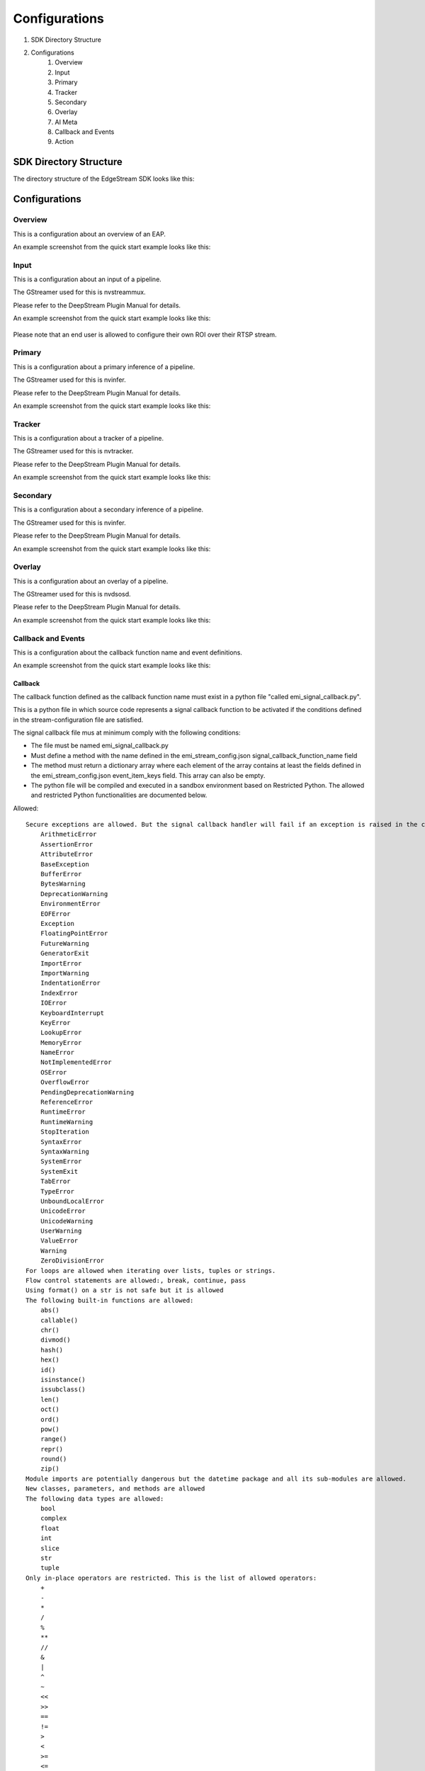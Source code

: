 Configurations
====================

#. SDK Directory Structure
#. Configurations
    #. Overview
    #. Input
    #. Primary
    #. Tracker
    #. Secondary
    #. Overlay
    #. AI Meta
    #. Callback and Events
    #. Action

============================================================
SDK Directory Structure
============================================================

The directory structure of the EdgeStream SDK looks like this:

    .. image:: images/configurations/sdk_directories.png
       :align: center

============================================================
Configurations
============================================================

----------------
Overview
----------------

This is a configuration about an overview of an EAP.

An example screenshot from the quick start example looks like this:

    .. image:: images/configurations/overview.png
       :align: center

----------------
Input
----------------

This is a configuration about an input of a pipeline.

The GStreamer used for this is nvstreammux.

Please refer to the DeepStream Plugin Manual for details.

An example screenshot from the quick start example looks like this:

    .. image:: images/configurations/input.png
       :align: center

Please note that an end user is allowed to configure their own ROI over their RTSP stream.

----------------
Primary
----------------

This is a configuration about a primary inference of a pipeline.

The GStreamer used for this is nvinfer.

Please refer to the DeepStream Plugin Manual for details.

An example screenshot from the quick start example looks like this:

    .. image:: images/configurations/primary.png
       :align: center

----------------
Tracker
----------------

This is a configuration about a tracker of a pipeline.

The GStreamer used for this is nvtracker.

Please refer to the DeepStream Plugin Manual for details.

An example screenshot from the quick start example looks like this:

    .. image:: images/configurations/tracker.png
       :align: center

----------------
Secondary
----------------

This is a configuration about a secondary inference of a pipeline.

The GStreamer used for this is nvinfer.

Please refer to the DeepStream Plugin Manual for details.

An example screenshot from the quick start example looks like this:

    .. image:: images/configurations/secondary.png
       :align: center

----------------
Overlay
----------------

This is a configuration about an overlay of a pipeline.

The GStreamer used for this is nvdsosd.

Please refer to the DeepStream Plugin Manual for details.

An example screenshot from the quick start example looks like this:

    .. image:: images/configurations/overlay.png
       :align: center

----------------------
Callback and Events
----------------------

This is a configuration about the callback function name and event definitions.

An example screenshot from the quick start example looks like this:

    .. image:: images/configurations/callback_and_events.png
       :align: center

^^^^^^^^^^^^^^^^^^^^^^^^^^^^
Callback
^^^^^^^^^^^^^^^^^^^^^^^^^^^^

The callback function defined as the callback function name must exist in a python file "called emi_signal_callback.py".

This is a python file in which source code represents a signal callback function to be activated if the conditions defined in the stream-configuration file are satisfied.

The signal callback file mus at minimum comply with the following conditions:

* The file must be named emi_signal_callback.py
* Must define a method with the name defined in the emi_stream_config.json signal_callback_function_name field
* The method must return a dictionary array where each element of the array contains at least the fields defined in the emi_stream_config.json event_item_keys field. This array can also be empty.
* The python file will be compiled and executed in a sandbox environment based on Restricted Python. The allowed and restricted Python functionalities are documented below.

Allowed::

    Secure exceptions are allowed. But the signal callback handler will fail if an exception is raised in the callback function. Here is a list of the allowed exceptions:
        ArithmeticError
        AssertionError
        AttributeError
        BaseException
        BufferError
        BytesWarning
        DeprecationWarning
        EnvironmentError
        EOFError
        Exception
        FloatingPointError
        FutureWarning
        GeneratorExit
        ImportError
        ImportWarning
        IndentationError
        IndexError
        IOError
        KeyboardInterrupt
        KeyError
        LookupError
        MemoryError
        NameError
        NotImplementedError
        OSError
        OverflowError
        PendingDeprecationWarning
        ReferenceError
        RuntimeError
        RuntimeWarning
        StopIteration
        SyntaxError
        SyntaxWarning
        SystemError
        SystemExit
        TabError
        TypeError
        UnboundLocalError
        UnicodeError
        UnicodeWarning
        UserWarning
        ValueError
        Warning
        ZeroDivisionError
    For loops are allowed when iterating over lists, tuples or strings.
    Flow control statements are allowed:, break, continue, pass
    Using format() on a str is not safe but it is allowed
    The following built-in functions are allowed:
        abs()
        callable()
        chr()
        divmod()
        hash()
        hex()
        id()
        isinstance()
        issubclass()
        len()
        oct()
        ord()
        pow()
        range()
        repr()
        round()
        zip()
    Module imports are potentially dangerous but the datetime package and all its sub-modules are allowed.
    New classes, parameters, and methods are allowed
    The following data types are allowed:
        bool
        complex
        float
        int
        slice
        str
        tuple
    Only in-place operators are restricted. This is the list of allowed operators:
        +
        -
        *
        /
        %
        **
        //
        &
        |
        ^
        ~
        <<
        >>
        ==
        !=
        >
        <
        >=
        <=
        and
        or
        not
        is
        is not
        in
        not in
        =
    The following builtin values are allowed:
        False
        None
        True
    While loops are allowed

Restricted::

    Attribute manipulation with builtin functions is restricted:
        setattr()
        getattr()
        delattr()
        hasattr()
    Attribute names that start with "_" are restricted
    compile() is restricted because it can be used to produce new unrestricted code
    For loops are restricted when iterating over dict
    dir() is restricted because it returns all properties and methods of an object
    Direct IO is restricted:
        execfile()
        file()
        input()
        open()
        raw_input()
    eval() calls are restricted
    The following exceptions are restricted:
        BlockingIOError
        BrokenPipeError
        ChildProcessError
        ConnectionAbortedError
        ConnectionError
        ConnectionRefusedError
        ConnectionResetError
        FileExistsError
        FileNotFoundError
        InterruptedError
        IsADirectoryError
        ModuleNotFoundError
        NotADirectoryError
        PermissionError
        ProcessLookupError
        RecursionError
        ResourceWarning
        StandardError
        StopAsyncIteration
        TimeoutError
        UnicodeDecodeError
        UnicodeEncodeError
        UnicodeTranslateError
        WindowsError
    exec() calls are restricted because it can be used to execute unrestricted code
    The following built-in functions are restricted:
        all()
        any()
        apply()
        bin()
        buffer()
        classmethod()
        cmp()
        coerce()
        enumerate()
        filter()
        intern()
        iter()
        map()
        max()
        memoryview()
        min()
        sorted()
        staticmethod()
        sum()
        super()
        type()
        unichr()
    Global built-ins access is restricted
    All imports are restricted except the ones mentioned before
    Namespace access is restricted:
        globals()
        locals()
        vars()
    In-place operators are restricted:
        +=
        -=
        *=
        /=
        %=
        //=
        **=
        &=
        |=
        ^=
        >>=
        <<=
    Prints are restricted
    Strings that describe Python are restricted, there's no point to including these:
        copyright()
        credits()
        exit()
        help()
        license()
        quit()
    Some data types alias are restricted:
        bytearray
        dict
        file
        list
        long
        unicode
        xrange
        basestring
        object
        property

----------------
Action
----------------

An action is executed when an event matchs a user defined action rule.

The following actions are available on the EMI's Edge AI Platform.

#. Recording
#. Upload to Amazon Kinesis Firehorse
#. Send a notification email

^^^^^^^^^^^^^^^^^^^^^^^^^^^^
Recording
^^^^^^^^^^^^^^^^^^^^^^^^^^^^

The EdgeStream application implements the video recording module which records videos for each incoming event, this module is configured according to established actions into the stream configuration file.

The actions determine the video duration for:

Pre-recording: recorded video before triggering an event.
Post-recording: recorded video after triggering an event.

    .. image:: images/configurations/prerecording.png
       :align: center

The videos for both recording processes will have the same duration.

Record action

This action establishes the duration of videos for pre-recording and post-recording equivalently. It must define as integer value.

.. code-block:: javascript

    "action":{
        "action_name": "record", "duration_in_seconds": 15
    }

Video prolongation for post-recording

This recording module performs a video prolongation in post-recording for incoming events during the recording process. The video prolongation depends on the record time, defined in actions, and the time for each incoming event. The next figure shows how the video prolongation works.

    .. image:: images/configurations/recording_processing_rules.png
       :align: center

* Tr = Record time
* T0 = Initial post-record by first event
* T1 = Arrival time for second event
* T2 = Arrival time for third event
* Tr - T1 = video prolongation by second event
* Tr - T2 = video prolongation by third event

Format name for recorded video::

    stream_id_%ID_%Y-%m-%dT%H:%M:%S%z.mp4

* ID = Identifier
* Y = year
* m = month
* d = day
* H = hour
* M = minute
* S = seconds
* z = numeric time zone

^^^^^^^^^^^^^^^^^^^^^^^^^^^^^^^^^^^^^^
Upload to Amazon Kinesis Firehorse
^^^^^^^^^^^^^^^^^^^^^^^^^^^^^^^^^^^^^^

This is one of delegate actions executed by a Device Agent.

It will upload an event to a user defined location of the Amazon Kinesis Firehorse.

^^^^^^^^^^^^^^^^^^^^^^^^^^^^^^^^^^^^^^
Send a notification email
^^^^^^^^^^^^^^^^^^^^^^^^^^^^^^^^^^^^^^

This is one of delegate actions executed by a Device Agent.

It will send an event to a user defined email address.